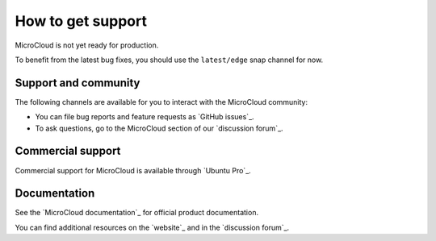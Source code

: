 .. _howto-support:

How to get support
==================

MicroCloud is not yet ready for production.

To benefit from the latest bug fixes, you should use the ``latest/edge`` snap channel for now.

Support and community
---------------------

The following channels are available for you to interact with the MicroCloud community:

- You can file bug reports and feature requests as `GitHub issues`_.
- To ask questions, go to the MicroCloud section of our `discussion forum`_.

Commercial support
------------------

Commercial support for MicroCloud is available through `Ubuntu Pro`_.

Documentation
-------------

See the `MicroCloud documentation`_ for official product documentation.

You can find additional resources on the `website`_ and in the `discussion forum`_.

